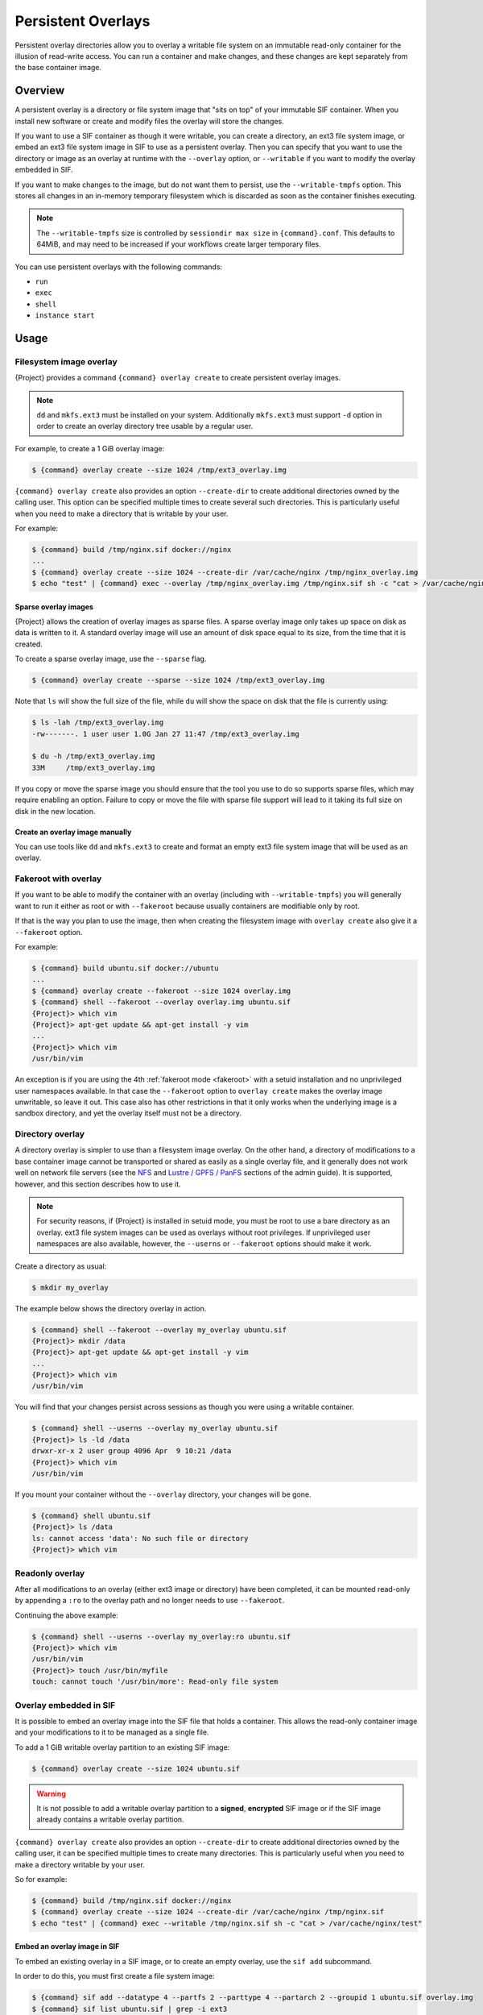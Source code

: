 ###################
Persistent Overlays
###################

Persistent overlay directories allow you to overlay a writable file
system on an immutable read-only container for the illusion of
read-write access. You can run a container and make changes, and these
changes are kept separately from the base container image.

********
Overview
********

A persistent overlay is a directory or file system image that "sits on
top" of your immutable SIF container. When you install new software or
create and modify files the overlay will store the changes.

If you want to use a SIF container as though it were writable, you can
create a directory, an ext3 file system image, or embed an ext3 file
system image in SIF to use as a persistent overlay. Then you can specify
that you want to use the directory or image as an overlay at runtime
with the ``--overlay`` option, or ``--writable`` if you want to modify
the overlay embedded in SIF.

If you want to make changes to the image, but do not want them to
persist, use the ``--writable-tmpfs`` option. This stores all changes in
an in-memory temporary filesystem which is discarded as soon as the
container finishes executing.

.. note::

   The ``--writable-tmpfs`` size is controlled by ``sessiondir max size`` in
   ``{command}.conf``. This defaults to 64MiB, and may need to be increased if
   your workflows create larger temporary files.

You can use persistent overlays with the following commands:

-  ``run``
-  ``exec``
-  ``shell``
-  ``instance start``

*****
Usage
*****

Filesystem image overlay
========================

{Project} provides a command ``{command} overlay
create`` to create persistent overlay images.

.. note::

   ``dd`` and ``mkfs.ext3`` must be installed on your system.
   Additionally ``mkfs.ext3`` must support ``-d`` option in order to
   create an overlay directory tree usable by a regular user.

For example, to create a 1 GiB overlay image:

.. code::

   $ {command} overlay create --size 1024 /tmp/ext3_overlay.img

``{command} overlay create`` also provides an option ``--create-dir`` to
create additional directories owned by the calling user. This option can be
specified multiple times to create several such directories. This is
particularly useful when you need to make a directory that is writable by your
user.

For example:

.. code::

   $ {command} build /tmp/nginx.sif docker://nginx
   ...
   $ {command} overlay create --size 1024 --create-dir /var/cache/nginx /tmp/nginx_overlay.img
   $ echo "test" | {command} exec --overlay /tmp/nginx_overlay.img /tmp/nginx.sif sh -c "cat > /var/cache/nginx/test"

Sparse overlay images
---------------------

{Project} allows the creation of overlay images as sparse files.
A sparse overlay image only takes up space on disk as data is written to it. A
standard overlay image will use an amount of disk space equal to its size, from
the time that it is created.

To create a sparse overlay image, use the ``--sparse`` flag.

.. code::

   $ {command} overlay create --sparse --size 1024 /tmp/ext3_overlay.img

Note that ``ls`` will show the full size of the file, while ``du`` will show the
space on disk that the file is currently using:

.. code::

   $ ls -lah /tmp/ext3_overlay.img
   -rw-------. 1 user user 1.0G Jan 27 11:47 /tmp/ext3_overlay.img

   $ du -h /tmp/ext3_overlay.img
   33M     /tmp/ext3_overlay.img

If you copy or move the sparse image you should ensure that the tool you use to
do so supports sparse files, which may require enabling an option. Failure to
copy or move the file with sparse file support will lead to it taking its full
size on disk in the new location.

Create an overlay image manually
--------------------------------

You can use tools like ``dd`` and ``mkfs.ext3`` to create and format an
empty ext3 file system image that will be used as an overlay.

Fakeroot with overlay
=====================

If you want to be able to modify the container with an overlay
(including with ``--writable-tmpfs``) you will generally want to run it
either as root or with ``--fakeroot`` because usually containers are
modifiable only by root.

If that is the way you plan to use the image, then when creating the
filesystem image with ``overlay create`` also give it a ``--fakeroot``
option.

For example:

.. code::

   $ {command} build ubuntu.sif docker://ubuntu
   ...
   $ {command} overlay create --fakeroot --size 1024 overlay.img
   $ {command} shell --fakeroot --overlay overlay.img ubuntu.sif
   {Project}> which vim
   {Project}> apt-get update && apt-get install -y vim
   ...
   {Project}> which vim
   /usr/bin/vim

An exception is if you are using the 4th :ref:`fakeroot mode <fakeroot>`
with a setuid installation and no unprivileged user namespaces available.
In that case the ``--fakeroot`` option to ``overlay create`` makes
the overlay image unwritable, so leave it out.
This case also has other restrictions in that it only works when the
underlying image is a sandbox directory, and yet the overlay itself must
not be a directory.

Directory overlay
=================

A directory overlay is simpler to use than a filesystem image overlay.
On the other hand, a directory of modifications to a base container image
cannot be transported or shared as easily as a single overlay file,
and it generally does not work well on network file servers
(see the `NFS <{admindocs}/installation.html#nfs>`_ and
`Lustre / GPFS / PanFS <{admindocs}/installation.html#lustre-gpfs-panfs>`_
sections of the admin guide).
It is supported, however, and this section describes how to use it.

.. note::

   For security reasons, if {Project} is installed in setuid mode, you must
   be root to use a bare directory as an overlay. ext3 file system images can be
   used as overlays without root privileges.
   If unprivileged user namespaces are also available, however, the
   ``--userns`` or ``--fakeroot`` options should make it work.

Create a directory as usual:

.. code::

   $ mkdir my_overlay

The example below shows the directory overlay in action.

.. code::

   $ {command} shell --fakeroot --overlay my_overlay ubuntu.sif
   {Project}> mkdir /data
   {Project}> apt-get update && apt-get install -y vim
   ...
   {Project}> which vim
   /usr/bin/vim

You will find that your changes persist across sessions as though you
were using a writable container.

.. code::

   $ {command} shell --userns --overlay my_overlay ubuntu.sif
   {Project}> ls -ld /data
   drwxr-xr-x 2 user group 4096 Apr  9 10:21 /data
   {Project}> which vim
   /usr/bin/vim

If you mount your container without the ``--overlay`` directory, your
changes will be gone.

.. code::

   $ {command} shell ubuntu.sif
   {Project}> ls /data
   ls: cannot access 'data': No such file or directory
   {Project}> which vim

Readonly overlay
================

After all modifications to an overlay (either ext3 image or directory)
have been completed,
it can be mounted read-only by appending a ``:ro`` to the overlay path
and no longer needs to use ``--fakeroot``.

Continuing the above example:

.. code::

   $ {command} shell --userns --overlay my_overlay:ro ubuntu.sif
   {Project}> which vim
   /usr/bin/vim
   {Project}> touch /usr/bin/myfile
   touch: cannot touch '/usr/bin/more': Read-only file system

.. _overlay-sif:

Overlay embedded in SIF
=======================

It is possible to embed an overlay image into the SIF file that holds a
container. This allows the read-only container image and your
modifications to it to be managed as a single file.

To add a 1 GiB writable overlay partition to an existing SIF image:

.. code::

   $ {command} overlay create --size 1024 ubuntu.sif

.. warning::

   It is not possible to add a writable overlay partition to a
   **signed**, **encrypted** SIF image or if the SIF image already
   contains a writable overlay partition.

``{command} overlay create`` also provides an option ``--create-dir``
to create additional directories owned by the calling user, it can be
specified multiple times to create many directories. This is
particularly useful when you need to make a directory writable by your
user.

So for example:

.. code::

   $ {command} build /tmp/nginx.sif docker://nginx
   $ {command} overlay create --size 1024 --create-dir /var/cache/nginx /tmp/nginx.sif
   $ echo "test" | {command} exec --writable /tmp/nginx.sif sh -c "cat > /var/cache/nginx/test"


Embed an overlay image in SIF
-----------------------------

To embed an existing overlay in a SIF image, or to create an empty overlay,
use the ``sif add`` subcommand.

In order to do this, you must first create a file system image:

.. code::

   $ {command} sif add --datatype 4 --partfs 2 --parttype 4 --partarch 2 --groupid 1 ubuntu.sif overlay.img
   $ {command} sif list ubuntu.sif | grep -i ext3
   5    |1       |NONE    |29810688-1103552512       |FS (Ext3/Overlay/amd64)

Below is the explanation what each parameter means, and how it can
possibly affect the operation:

-  ``datatype`` determines what kind of an object we attach, e.g. a
   definition file, environment variable, signature.
-  ``partfs`` should be set according to the partition type, e.g.
   SquashFS, ext3, raw.
-  ``parttype`` determines the type of partition. In our case it is
   being set to overlay.
-  ``partarch`` must be set to the architecture against which you're building.
   In this case it's ``amd64``.
-  ``groupid`` is the ID of the container image group. In most cases
   there's no more than one group, therefore we can assume it is 1.

All of these options are documented within the CLI help. Access it by
running ``{command} sif add --help``.

Unlike the ``--overlay`` option, an overlay image inside a SIF is by
default mounted readonly.
To modify the overlay image, use the ``--writable`` option (and likely
also the ``--fakeroot`` option):

.. code::

   $ {command} shell --writable --fakeroot ubuntu.sif
   {Project}> apt-get update && apt-get install -y vim
   ...
   {Project}> exit
   $ {command} exec ubuntu.sif which vim
   /usr/bin/vim

Final note
==========

To resize an overlay, standard Linux tools which manipulate ext3 images can be
used. For instance, to resize the 500MB file created above to 700MB one could
use the ``e2fsck`` and ``resize2fs`` utilities as follows:

.. code::

   $ e2fsck -f overlay.img && \
       resize2fs overlay.img 700M

More information on creating and manipulating ext3 images on various Linux
distribution are available where documentation for those respective
distributions is found.
